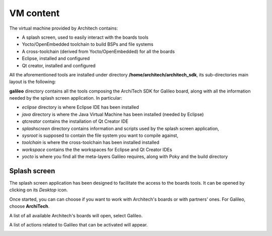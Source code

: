 VM content
==========

The virtual machine provided by Architech contains:

* A splash screen, used to easily interact with the boards tools

* Yocto/OpenEmbedded toolchain to build BSPs and file systems

* A cross-toolchain (derived from Yocto/OpenEmbedded) for all the boards

* Eclipse, installed and configured

* Qt creator, installed and configured

All the aforementioned tools are installed under directory **/home/architech/architech_sdk**,
its sub-directories main layout is the following:

.. raw:: html

 <div>
 <div><b class="admonition-host">&nbsp;&nbsp;Host&nbsp;&nbsp;</b>&nbsp;&nbsp;<a style="float: right;" href="javascript:select_text( 'vm_layout_rst-host-201' );">select</a></div>
 <pre class="line-numbers pre-replacer" data-start="1"><code id="vm_layout_rst-host-201" class="language-markup">architech_sdk
     |
     |_ splashscreen
     |
     |_ spashscreen-interface
     |
     |_ architech-manifest
     |
     |_ architech
         |
         |_ ...
         |
         |_ galileo
             |
             |_ eclipse
             |
             |_ java
             |
             |_ qtcreator
             |
             |_ splashscreen
             |
             |_ sysroot
             |
             |_ toolchain
             |
             |_ workspace
             |   |
             |   |_ eclipse
             |   |
             |   |_ qt
             |
             |_ yocto
                 |
                 |_ build
                 |
                 |_ poky
                 |
                 |_ meta-clanton_v1.0.1
                 |
                 |_ ...</code></pre>
 <script src="_static/prism.js"></script>
 <script src="_static/select_text.js"></script>
 </div>

**galileo** directory contains all the tools composing the ArchiTech SDK for Galileo board,
along with all the information needed by the splash screen application. In particular:

* *eclipse* directory is where Eclipse IDE has been installed
* *java* directory is where the Java Virtual Machine has been installed (needed by Eclipse)
* *qtcreator* contains the installation of Qt Creator IDE
* *splashscreen* directory contains information and scripts used by the splash screen application,
* *sysroot* is supposed to contain the file system you want to compile against,
* *toolchain* is where the cross-toolchain has been installed installed
* *workspace* contains the the workspaces for Eclipse and Qt Creator IDEs
* *yocto* is where you find all the meta-layers Galileo requires, along with Poky and the build directory

Splash screen
-------------

The splash screen application has been designed to facilitate the access to the boards tools.
It can be opened by clicking on its *Desktop* icon.

.. image:: _static/splashscreen-icon.png
    :align: center   

Once started, you can can choose if you want to work with Architech's boards or with partners'
ones. For Galileo, choose **ArchiTech**.

.. image:: _static/splashscreen-architech.png
    :align: center

A list of all available Architech's boards will open, select Galileo.

A list of actions related to Galileo that can be activated will appear.

.. image:: _static/splashscreen-board-menu.jpg
    :align: center